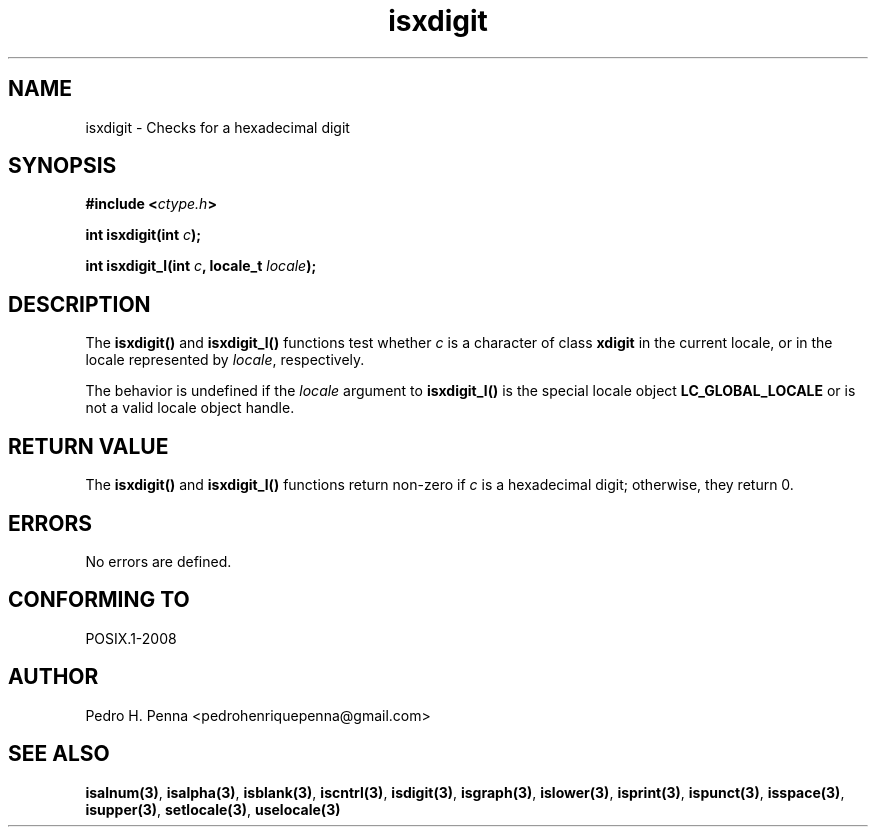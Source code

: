 .\" 
.\" Copyright(C) 2011-2015 Pedro H. Penna <pedrohenriquepenna@gmail.com>
.\" 
.\" This file is part of Nanvix.
.\" 
.\" Nanvix is free software: you can redistribute it and/or modify
.\" it under the terms of the GNU General Public License as published by
.\" the Free Software Foundation, either version 3 of the License, or
.\" (at your option) any later version.
.\" 
.\" Nanvix is distributed in the hope that it will be useful,
.\" but WITHOUT ANY WARRANTY; without even the implied warranty of
.\" MERCHANTABILITY or FITNESS FOR A PARTICULAR PURPOSE.  See the
.\" GNU General Public License for more details.
.\" 
.\" You should have received a copy of the GNU General Public License
.\" along with Nanvix.  If not, see <http://www.gnu.org/licenses/>.
.\"

.TH "isxdigit" "3" "April 2015" "Nanvix" "The Nanvix Programmer's Manual"

.\ "============================================================================

.SH "NAME"

isxdigit \- Checks for a hexadecimal digit

.\ "============================================================================

.SH "SYNOPSIS"

.BI "#include <" "ctype.h" >

.BI "int isxdigit(int " c ");"

.BI "int isxdigit_l(int " c ", locale_t " locale ");"

.\ "============================================================================

.SH "DESCRIPTION"

The
.BR isxdigit()
and
.BR isxdigit_l()
functions test whether
.IR c
is a character of class
.BR xdigit
in the current locale, or in the locale represented by
.IR locale ,
respectively.

The behavior is undefined if the
.IR locale
argument to
.BR isxdigit_l()
is the special locale object
.BR LC_GLOBAL_LOCALE
or is not a valid locale object handle.

.\ "============================================================================

.SH "RETURN VALUE"

The
.BR isxdigit()
and
.BR isxdigit_l() 
functions return non-zero if
.IR c
is a hexadecimal digit; otherwise, they return 0.

.\ "============================================================================

.SH "ERRORS"

No errors are defined.

.\ "============================================================================

.SH "CONFORMING TO"

POSIX.1-2008

.\ "============================================================================

.SH "AUTHOR"
Pedro H. Penna <pedrohenriquepenna@gmail.com>

.\ "============================================================================

.SH "SEE ALSO"

.BR isalnum(3) , 
.BR isalpha(3) ,
.BR isblank(3) ,
.BR iscntrl(3) ,
.BR isdigit(3) ,
.BR isgraph(3) ,
.BR islower(3) ,
.BR isprint(3) ,
.BR ispunct(3) ,
.BR isspace(3) ,
.BR isupper(3) ,
.BR setlocale(3) ,
.BR uselocale(3)
